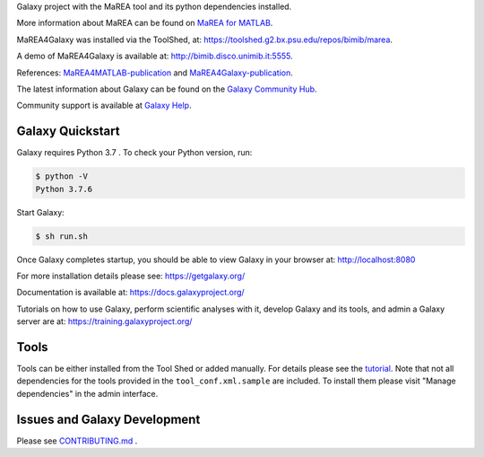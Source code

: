 Galaxy project with the MaREA tool and its python dependencies installed.
 
More information about MaREA can be found on `MaREA for MATLAB <https://github.com/BIMIB-DISCo/MaREA>`__.

MaREA4Galaxy was installed via the ToolShed, at:  `<https://toolshed.g2.bx.psu.edu/repos/bimib/marea>`__.

A demo of MaREA4Galaxy is available at: `<http://bimib.disco.unimib.it:5555>`__.

References: `MaREA4MATLAB-publication <https://doi.org/10.1016/j.jbi.2018.09.010>`__ and `MaREA4Galaxy-publication <https://doi.org/10.1016/j.csbj.2020.04.008>`__.

The latest information about Galaxy can be found on the `Galaxy Community Hub <https://galaxyproject.org/>`__.

Community support is available at `Galaxy Help <https://help.galaxyproject.org/>`__.

.. image:: https://img.shields.io/badge/chat-gitter-blue.svg
    :target: https://gitter.im/galaxyproject/Lobby
    :alt: Chat on gitter

.. image:: https://img.shields.io/badge/chat-irc.freenode.net%23galaxyproject-blue.svg
    :target: https://webchat.freenode.net/?channels=galaxyproject
    :alt: Chat on irc

.. image:: https://img.shields.io/badge/release-documentation-blue.svg
    :target: https://docs.galaxyproject.org/en/master/
    :alt: Release Documentation

.. image:: https://travis-ci.org/galaxyproject/galaxy.svg?branch=dev
    :target: https://travis-ci.org/galaxyproject/galaxy
    :alt: Inspect the test results

Galaxy Quickstart
=================

Galaxy requires Python 3.7 . To check your Python version, run:

.. code:: console

    $ python -V
    Python 3.7.6

Start Galaxy:

.. code:: console

    $ sh run.sh

Once Galaxy completes startup, you should be able to view Galaxy in your
browser at: http://localhost:8080

For more installation details please see: https://getgalaxy.org/

Documentation is available at: https://docs.galaxyproject.org/

Tutorials on how to use Galaxy, perform scientific analyses with it, develop Galaxy and its tools, and admin a Galaxy server are at: https://training.galaxyproject.org/

Tools
=====

Tools can be either installed from the Tool Shed or added manually.
For details please see the `tutorial <https://galaxyproject.org/admin/tools/add-tool-from-toolshed-tutorial/>`__.
Note that not all dependencies for the tools provided in the
``tool_conf.xml.sample`` are included. To install them please visit
"Manage dependencies" in the admin interface.

Issues and Galaxy Development
=============================

Please see `CONTRIBUTING.md <CONTRIBUTING.md>`_ .
